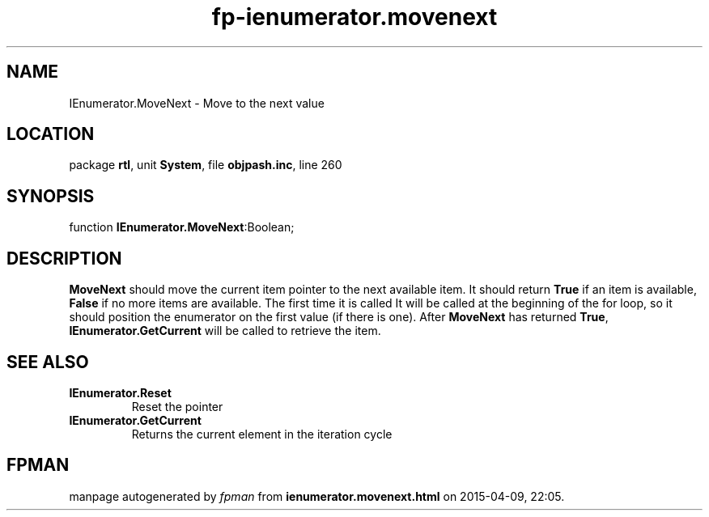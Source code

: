 .\" file autogenerated by fpman
.TH "fp-ienumerator.movenext" 3 "2014-03-14" "fpman" "Free Pascal Programmer's Manual"
.SH NAME
IEnumerator.MoveNext - Move to the next value
.SH LOCATION
package \fBrtl\fR, unit \fBSystem\fR, file \fBobjpash.inc\fR, line 260
.SH SYNOPSIS
function \fBIEnumerator.MoveNext\fR:Boolean;
.SH DESCRIPTION
\fBMoveNext\fR should move the current item pointer to the next available item. It should return \fBTrue\fR if an item is available, \fBFalse\fR if no more items are available. The first time it is called It will be called at the beginning of the for loop, so it should position the enumerator on the first value (if there is one). After \fBMoveNext\fR has returned \fBTrue\fR, \fBIEnumerator.GetCurrent\fR will be called to retrieve the item.


.SH SEE ALSO
.TP
.B IEnumerator.Reset
Reset the pointer
.TP
.B IEnumerator.GetCurrent
Returns the current element in the iteration cycle

.SH FPMAN
manpage autogenerated by \fIfpman\fR from \fBienumerator.movenext.html\fR on 2015-04-09, 22:05.

